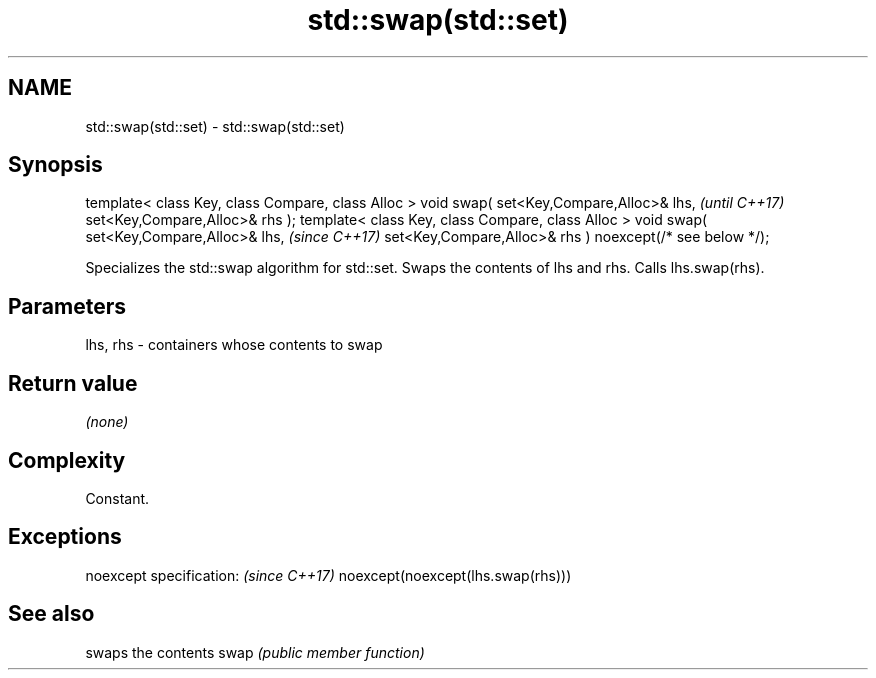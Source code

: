.TH std::swap(std::set) 3 "2020.03.24" "http://cppreference.com" "C++ Standard Libary"
.SH NAME
std::swap(std::set) \- std::swap(std::set)

.SH Synopsis

template< class Key, class Compare, class Alloc >
void swap( set<Key,Compare,Alloc>& lhs,                   \fI(until C++17)\fP
set<Key,Compare,Alloc>& rhs );
template< class Key, class Compare, class Alloc >
void swap( set<Key,Compare,Alloc>& lhs,                   \fI(since C++17)\fP
set<Key,Compare,Alloc>& rhs ) noexcept(/* see below */);

Specializes the std::swap algorithm for std::set. Swaps the contents of lhs and rhs. Calls lhs.swap(rhs).


.SH Parameters


lhs, rhs - containers whose contents to swap


.SH Return value

\fI(none)\fP

.SH Complexity

Constant.

.SH Exceptions


noexcept specification:           \fI(since C++17)\fP
noexcept(noexcept(lhs.swap(rhs)))


.SH See also


     swaps the contents
swap \fI(public member function)\fP




